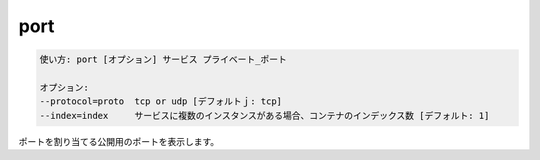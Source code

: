 .. -*- coding: utf-8 -*-
.. URL: https://docs.docker.com/compose/reference/port/
.. SOURCE: https://github.com/docker/compose/blob/master/docs/reference/port.md
   doc version: 1.11
      https://github.com/docker/compose/commits/master/docs/reference/port.md
.. check date: 2016/04/28
.. Commits on Aug 25, 2015 59d4f304ee3bf4bb20ba0f5e0ad6c4a3ff1568f3
.. -------------------------------------------------------------------

.. port

.. _compose-port:

=======================================
port
=======================================

.. code-block:: bash

   使い方: port [オプション] サービス プライベート_ポート
   
   オプション:
   --protocol=proto  tcp or udp [デフォルトｊ: tcp]
   --index=index     サービスに複数のインスタンスがある場合、コンテナのインデックス数 [デフォルト: 1]

.. Prints the public port for a port binding.

ポートを割り当てる公開用のポートを表示します。

.. seealso:: 

   port
      https://docs.docker.com/compose/reference/port/
